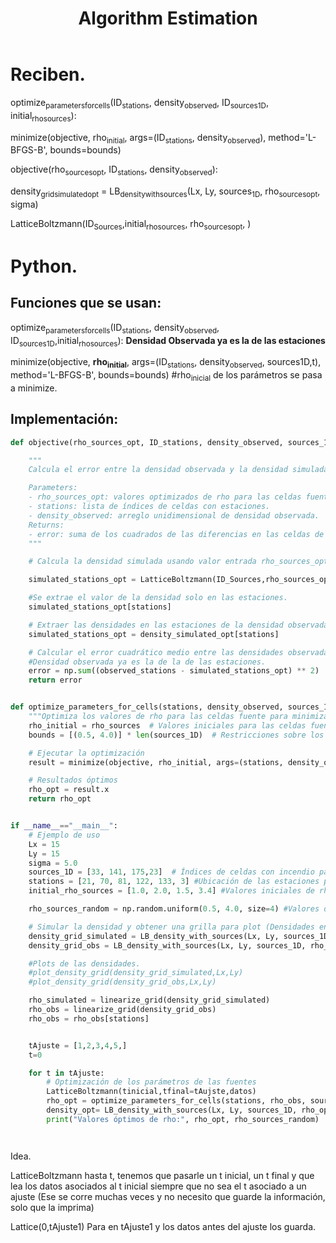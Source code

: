 #+title: Algorithm Estimation

* Reciben.
optimize_parameters_for_cells(ID_stations, density_observed, ID_sources_1D, initial_rho_sources):

minimize(objective, rho_initial, args=(ID_stations, density_observed), method='L-BFGS-B', bounds=bounds)

objective(rho_sources_opt, ID_stations, density_observed):

density_grid_simulated_opt = LB_density_with_sources(Lx, Ly, sources_1D, rho_sources_opt, sigma)

LatticeBoltzmann(ID_Sources,initial_rho_sources, rho_sources_opt, )



* Python.
** Funciones que se usan:
optimize_parameters_for_cells(ID_stations, density_observed, ID_sources_1D,initial_rho_sources): **Densidad Observada ya es la de las estaciones**

minimize(objective, *rho_initial*, args=(ID_stations, density_observed, sources1D,t), method='L-BFGS-B', bounds=bounds) #rho_inicial de los parámetros se pasa a minimize.

** Implementación:

#+BEGIN_SRC python
def objective(rho_sources_opt, ID_stations, density_observed, sources_1D,t):

    """
    Calcula el error entre la densidad observada y la densidad simulada solo en las celdas que tienen estaciones.

    Parameters:
    - rho_sources_opt: valores optimizados de rho para las celdas fuente.
    - stations: lista de índices de celdas con estaciones.
    - density_observed: arreglo unidimensional de densidad observada.
    Returns:
    - error: suma de los cuadrados de las diferencias en las celdas de las estaciones.
    """

    # Calcula la densidad simulada usando valor entrada rho_sources_opt

    simulated_stations_opt = LatticeBoltzmann(ID_Sources,rho_sources_opt,t)

    #Se extrae el valor de la densidad solo en las estaciones.
    simulated_stations_opt[stations]

    # Extraer las densidades en las estaciones de la densidad observada y simulada optimizada
    simulated_stations_opt = density_simulated_opt[stations]

    # Calcular el error cuadrático medio entre las densidades observadas y simuladas en las estaciones
    #Densidad observada ya es la de la de las estaciones.
    error = np.sum((observed_stations - simulated_stations_opt) ** 2)
    return error


def optimize_parameters_for_cells(stations, density_observed, sources_1D, rho_sources):
    """Optimiza los valores de rho para las celdas fuente para minimizar el error entre densidad simulada y observada en las estaciones."""
    rho_initial = rho_sources  # Valores iniciales para las celdas fuente
    bounds = [(0.5, 4.0)] * len(sources_1D)  # Restricciones sobre los valores de las celdas fuente

    # Ejecutar la optimización
    result = minimize(objective, rho_initial, args=(stations, density_observed, sources_1D), method='L-BFGS-B', bounds=bounds)

    # Resultados óptimos
    rho_opt = result.x
    return rho_opt


if __name__=="__main__":
    # Ejemplo de uso
    Lx = 15
    Ly = 15
    sigma = 5.0
    sources_1D = [33, 141, 175,23]  # Índices de celdas con incendio para todos los tiempos.
    stations = [21, 70, 81, 122, 133, 3] #Ubicación de las estaciones para todos los tiempos.
    initial_rho_sources = [1.0, 2.0, 1.5, 3.4] #Valores iniciales de rho (Investigación Alejandra)

    rho_sources_random = np.random.uniform(0.5, 4.0, size=4) #Valores de rho reales en cada estación.

    # Simular la densidad y obtener una grilla para plot (Densidades en el espacio)
    density_grid_simulated = LB_density_with_sources(Lx, Ly, sources_1D, initial_rho_sources, sigma)
    density_grid_obs = LB_density_with_sources(Lx, Ly, sources_1D, rho_sources_random, sigma)

    #Plots de las densidades.
    #plot_density_grid(density_grid_simulated,Lx,Ly)
    #plot_density_grid(density_grid_obs,Lx,Ly)

    rho_simulated = linearize_grid(density_grid_simulated)
    rho_obs = linearize_grid(density_grid_obs)
    rho_obs = rho_obs[stations]


    tAjuste = [1,2,3,4,5,]
    t=0

    for t in tAjuste:
        # Optimización de los parámetros de las fuentes
        LatticeBoltzmann(tinicial,tfinal=tAujste,datos)
        rho_opt = optimize_parameters_for_cells(stations, rho_obs, sources_1D, initial_rho_sources)
        density_opt= LB_density_with_sources(Lx, Ly, sources_1D, rho_opt, sigma)
        print("Valores óptimos de rho:", rho_opt, rho_sources_random)



#+END_SRC



Idea.

LatticeBoltzmann hasta t, tenemos que pasarle un t inicial, un t final y que lea los datos asociados al t inicial siempre que no sea el t asociado a un ajuste (Ese se corre muchas veces y no necesito que guarde la información, solo que la imprima)

Lattice(0,tAjuste1)
Para en tAjuste1 y los datos antes del ajuste los guarda.
